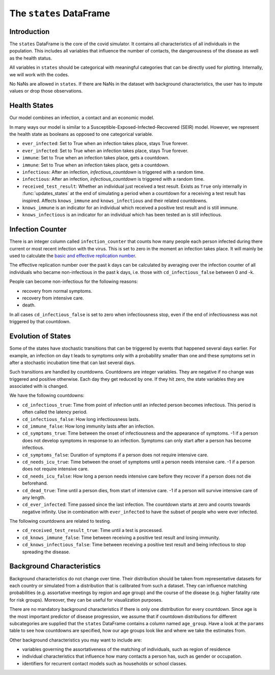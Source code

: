 .. _states:

========================
The ``states`` DataFrame
========================


Introduction
------------

The ``states`` DataFrame is the core of the covid simulator. It contains all
characteristics of all individuals in the population. This includes all variables that
influence the number of contacts, the dangerousness of the disease as well as the health
status.

All variables in ``states`` should be categorical with meaningful categories that can be
directly used for plotting. Internally, we will work with the codes.

No NaNs are allowed in ``states``. If there are NaNs in the dataset with background
characteristics, the user has to impute values or drop those observations.


Health States
-------------

Our model combines an infection, a contact and an economic model.

In many ways our model is similar to a Susceptible-Exposed-Infected-Recovered (SEIR)
model. However, we represent the health state as booleans as opposed to one categorical
variable.

- ``ever_infected``: Set to True when an infection takes place, stays True forever.
- ``ever_infected``: Set to True when an infection takes place, stays True forever.
- ``immune``: Set to True when an infection takes place, gets a countdown.
- ``immune``: Set to True when an infection takes place, gets a countdown.
- ``infectious``: After an infection, `infectious_countdown` is triggered with a random
  time.
- ``infectious``: After an infection, `infectious_countdown` is triggered with a random
  time.
- ``received_test_result``: Whether an individual just received a test result. Exists as
  ``True`` only internally in :func:`updates_states` at the end of simulating a period
  when a countdown for a receiving a test result has inspired. Affects ``knows_immune``
  and ``knows_infectious`` and their related countdowns.
- ``knows_immune`` is an indicator for an individual which received a positive test
  result and is still immune.
- ``knows_infectious`` is an indicator for an individual which has been tested an is
  still infectious.


Infection Counter
-----------------

There is an integer column called ``infection_counter`` that counts how many people each
person infected during there current or most recent infection with the virus. This is
set to zero in the moment an infection takes place. It will mainly be used to calculate
the `basic and effective replication number
<https://en.wikipedia.org/wiki/Basic_reproduction_number>`_.

The effective replication number over the past k days can be calculated by averaging
over the infection counter of all individuals who became non-infectious in the past
k days, i.e. those with ``cd_infectious_false`` between 0 and -k.

People can become non-infectious for the following reasons:

- recovery from normal symptoms.
- recovery from intensive care.
- death.

In all cases ``cd_infectious_false`` is set to zero when infectiousness stop,
even if the end of infectiousness was not triggered by that countdown.


.. _countdowns:

Evolution of States
-------------------

Some of the states have stochastic transitions that can be triggered by events that
happened several days earlier. For example, an infection on day t leads to symptoms only
with a probability smaller than one and these symptoms set in after a stochastic
incubation time that can last several days.

Such transitions are handled by countdowns. Countdowns are integer variables. They are
negative if no change was triggered and positive otherwise. Each day they get reduced by
one. If they hit zero, the state variables they are associated with is changed.

We have the following countdowns:

- ``cd_infectious_true``: Time from point of infection until an infected person becomes
  infectious. This period is often called the latency period.
- ``cd_infectious_false``: How long infectiousness lasts.
- ``cd_immune_false``: How long immunity lasts after an infection.
- ``cd_symptoms_true``: Time between the onset of infectiousness and the appearance of
  symptoms. -1 if a person does not develop symptoms in response to an infection.
  Symptoms can only start after a person has become infectious.
- ``cd_symptoms_false``: Duration of symptoms if a person does not require intensive
  care.
- ``cd_needs_icu_true``: Time between the onset of symptoms until a person needs
  intensive care. -1 if a person does not require intensive care.
- ``cd_needs_icu_false``: How long a person needs intensive care before they recover if
  a person does not die beforehand.
- ``cd_dead_true``: Time until a person dies, from start of intensive care. -1 if a
  person will survive intensive care of any length.
- ``cd_ever_infected``: Time passed since the last infection. The countdown starts at
  zero and counts towards negative infinity. Use in combination with ``ever_infected``
  to have the subset of people who were ever infected.

The following countdowns are related to testing.

- ``cd_received_test_result_true``: Time until a test is processed.
- ``cd_knows_immune_false``: Time between receiving a positive test result and losing
  immunity.
- ``cd_knows_infectious_false``: Time between receiving a positive test result and being
  infectious to stop spreading the disease.


Background Characteristics
--------------------------

Background characteristics do not change over time. Their distribution should be taken
from representative datasets for each country or simulated from a distribution that is
calibrated from such a dataset. They can influence matching probabilities (e.g.
assortative meetings by region and age group) and the course of the disease (e.g. higher
fatality rate for risk groups). Moreover, they can be useful for visualization purposes.

There are no mandatory background characteristics if there is only one distribution for
every countdown. Since age is the most important predictor of disease progression, we
assume that if countdown distributions for different subcategories are supplied that the
``states`` DataFrame contains a column named ``age_group``. Have a look at the
``params`` table to see how countdowns are specified, how our age groups look like and
where we take the estimates from.

Other background characteristics you may want to include are:

- variables governing the assortativeness of the matching of individuals, such as region
  of residence
- individual characteristics that influence how many contacts a person has, such as
  gender or occupation.
- identifiers for recurrent contact models such as households or school classes.

